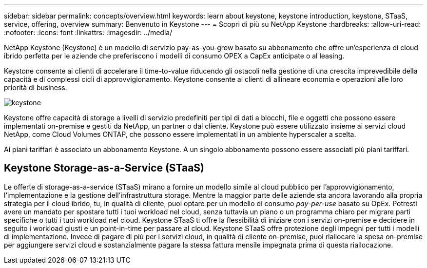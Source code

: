 ---
sidebar: sidebar 
permalink: concepts/overview.html 
keywords: learn about keystone, keystone introduction, keystone, STaaS, service, offering, overview 
summary: Benvenuto in Keystone 
---
= Scopri di più su NetApp Keystone
:hardbreaks:
:allow-uri-read: 
:nofooter: 
:icons: font
:linkattrs: 
:imagesdir: ../media/


[role="lead"]
NetApp Keystone (Keystone) è un modello di servizio pay-as-you-grow basato su abbonamento che offre un'esperienza di cloud ibrido perfetta per le aziende che preferiscono i modelli di consumo OPEX a CapEx anticipate o al leasing.

Keystone consente ai clienti di accelerare il time-to-value riducendo gli ostacoli nella gestione di una crescita imprevedibile della capacità e di complessi cicli di approvvigionamento. Keystone consente ai clienti di allineare economia e operazioni alle loro priorità di business.

image:nkfsosm_image2.png["keystone"]

Keystone offre capacità di storage a livelli di servizio predefiniti per tipi di dati a blocchi, file e oggetti che possono essere implementati on-premise e gestiti da NetApp, un partner o dal cliente. Keystone può essere utilizzato insieme ai servizi cloud NetApp, come Cloud Volumes ONTAP, che possono essere implementati in un ambiente hyperscaler a scelta.

Ai piani tariffari è associato un abbonamento Keystone. A un singolo abbonamento possono essere associati più piani tariffari.



== Keystone Storage-as-a-Service (STaaS)

Le offerte di storage-as-a-service (STaaS) mirano a fornire un modello simile al cloud pubblico per l'approvvigionamento, l'implementazione e la gestione dell'infrastruttura storage. Mentre la maggior parte delle aziende sta ancora lavorando alla propria strategia per il cloud ibrido, tu, in qualità di cliente, puoi optare per un modello di consumo _pay-per-use_ basato su OpEx. Potresti avere un mandato per spostare tutti i tuoi workload nel cloud, senza tuttavia un piano o un programma chiaro per migrare parti specifiche o tutti i tuoi workload nel cloud. Keystone STaaS ti offre la flessibilità di iniziare con i servizi on-premise e decidere in seguito i workload giusti e un point-in-time per passare al cloud. Keystone STaaS offre protezione degli impegni per tutti i modelli di implementazione. Invece di pagare di più per i servizi cloud, in qualità di cliente on-premise, puoi riallocare la spesa on-premise per aggiungere servizi cloud e sostanzialmente pagare la stessa fattura mensile impegnata prima di questa riallocazione.

